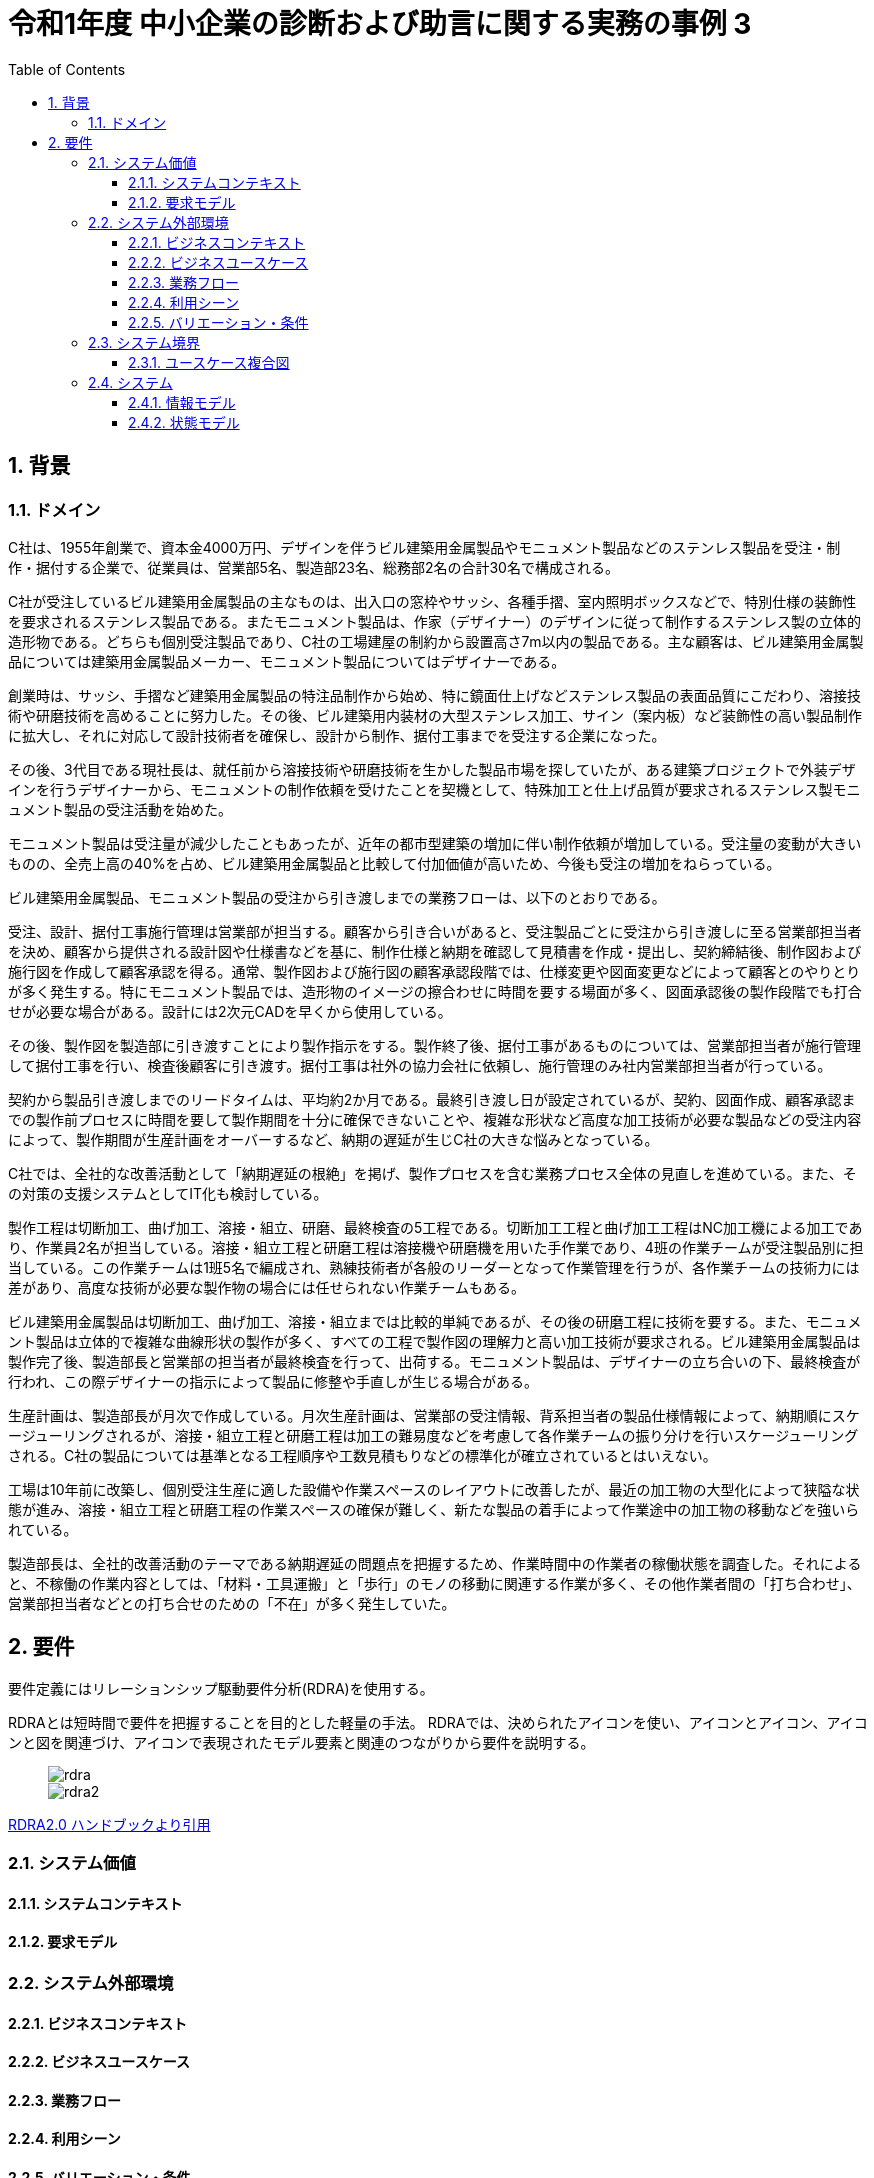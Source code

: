 
:toc: left
:toclevels: 5
:sectnums:
:stem:
:source-highlighter: coderay

= 令和1年度 中小企業の診断および助言に関する実務の事例 3

== 背景

=== ドメイン

[C社の概要]
C社は、1955年創業で、資本金4000万円、デザインを伴うビル建築用金属製品やモニュメント製品などのステンレス製品を受注・制作・据付する企業で、従業員は、営業部5名、製造部23名、総務部2名の合計30名で構成される。

C社が受注しているビル建築用金属製品の主なものは、出入口の窓枠やサッシ、各種手摺、室内照明ボックスなどで、特別仕様の装飾性を要求されるステンレス製品である。またモニュメント製品は、作家（デザイナー）のデザインに従って制作するステンレス製の立体的造形物である。どちらも個別受注製品であり、C社の工場建屋の制約から設置高さ7m以内の製品である。主な顧客は、ビル建築用金属製品については建築用金属製品メーカー、モニュメント製品についてはデザイナーである。

創業時は、サッシ、手摺など建築用金属製品の特注品制作から始め、特に鏡面仕上げなどステンレス製品の表面品質にこだわり、溶接技術や研磨技術を高めることに努力した。その後、ビル建築用内装材の大型ステンレス加工、サイン（案内板）など装飾性の高い製品制作に拡大し、それに対応して設計技術者を確保し、設計から制作、据付工事までを受注する企業になった。

その後、3代目である現社長は、就任前から溶接技術や研磨技術を生かした製品市場を探していたが、ある建築プロジェクトで外装デザインを行うデザイナーから、モニュメントの制作依頼を受けたことを契機として、特殊加工と仕上げ品質が要求されるステンレス製モニュメント製品の受注活動を始めた。

モニュメント製品は受注量が減少したこともあったが、近年の都市型建築の増加に伴い制作依頼が増加している。受注量の変動が大きいものの、全売上高の40%を占め、ビル建築用金属製品と比較して付加価値が高いため、今後も受注の増加をねらっている。

[業務プロセス]
ビル建築用金属製品、モニュメント製品の受注から引き渡しまでの業務フローは、以下のとおりである。

受注、設計、据付工事施行管理は営業部が担当する。顧客から引き合いがあると、受注製品ごとに受注から引き渡しに至る営業部担当者を決め、顧客から提供される設計図や仕様書などを基に、制作仕様と納期を確認して見積書を作成・提出し、契約締結後、制作図および施行図を作成して顧客承認を得る。通常、製作図および施行図の顧客承認段階では、仕様変更や図面変更などによって顧客とのやりとりが多く発生する。特にモニュメント製品では、造形物のイメージの擦合わせに時間を要する場面が多く、図面承認後の製作段階でも打合せが必要な場合がある。設計には2次元CADを早くから使用している。

その後、製作図を製造部に引き渡すことにより製作指示をする。製作終了後、据付工事があるものについては、営業部担当者が施行管理して据付工事を行い、検査後顧客に引き渡す。据付工事は社外の協力会社に依頼し、施行管理のみ社内営業部担当者が行っている。

契約から製品引き渡しまでのリードタイムは、平均約2か月である。最終引き渡し日が設定されているが、契約、図面作成、顧客承認までの製作前プロセスに時間を要して製作期間を十分に確保できないことや、複雑な形状など高度な加工技術が必要な製品などの受注内容によって、製作期間が生産計画をオーバーするなど、納期の遅延が生じC社の大きな悩みとなっている。

C社では、全社的な改善活動として「納期遅延の根絶」を掲げ、製作プロセスを含む業務プロセス全体の見直しを進めている。また、その対策の支援システムとしてIT化も検討している。

[生産の現状]
製作工程は切断加工、曲げ加工、溶接・組立、研磨、最終検査の5工程である。切断加工工程と曲げ加工工程はNC加工機による加工であり、作業員2名が担当している。溶接・組立工程と研磨工程は溶接機や研磨機を用いた手作業であり、4班の作業チームが受注製品別に担当している。この作業チームは1班5名で編成され、熟練技術者が各般のリーダーとなって作業管理を行うが、各作業チームの技術力には差があり、高度な技術が必要な製作物の場合には任せられない作業チームもある。

ビル建築用金属製品は切断加工、曲げ加工、溶接・組立までは比較的単純であるが、その後の研磨工程に技術を要する。また、モニュメント製品は立体的で複雑な曲線形状の製作が多く、すべての工程で製作図の理解力と高い加工技術が要求される。ビル建築用金属製品は製作完了後、製造部長と営業部の担当者が最終検査を行って、出荷する。モニュメント製品は、デザイナーの立ち合いの下、最終検査が行われ、この際デザイナーの指示によって製品に修整や手直しが生じる場合がある。

生産計画は、製造部長が月次で作成している。月次生産計画は、営業部の受注情報、背系担当者の製品仕様情報によって、納期順にスケージューリングされるが、溶接・組立工程と研磨工程は加工の難易度などを考慮して各作業チームの振り分けを行いスケージューリングされる。C社の製品については基準となる工程順序や工数見積もりなどの標準化が確立されているとはいえない。

工場は10年前に改築し、個別受注生産に適した設備や作業スペースのレイアウトに改善したが、最近の加工物の大型化によって狭隘な状態が進み、溶接・組立工程と研磨工程の作業スペースの確保が難しく、新たな製品の着手によって作業途中の加工物の移動などを強いられている。

製造部長は、全社的改善活動のテーマである納期遅延の問題点を把握するため、作業時間中の作業者の稼働状態を調査した。それによると、不稼働の作業内容としては、「材料・工具運搬」と「歩行」のモノの移動に関連する作業が多く、その他作業者間の「打ち合わせ」、営業部担当者などとの打ち合せのための「不在」が多く発生していた。

== 要件

要件定義にはリレーションシップ駆動要件分析(RDRA)を使用する。

RDRAとは短時間で要件を把握することを目的とした軽量の手法。 RDRAでは、決められたアイコンを使い、アイコンとアイコン、アイコンと図を関連づけ、アイコンで表現されたモデル要素と関連のつながりから要件を説明する。

____
image::images/rdra.png[]
image::images/rdra2.png[]
____

https://www.amazon.co.jp/RDRA2-0-%E3%83%8F%E3%83%B3%E3%83%89%E3%83%96%E3%83%83%E3%82%AF-%E8%BB%BD%E3%81%8F%E6%9F%94%E8%BB%9F%E3%81%A7%E7%B2%BE%E5%BA%A6%E3%81%AE%E9%AB%98%E3%81%84%E8%A6%81%E4%BB%B6%E5%AE%9A%E7%BE%A9%E3%81%AE%E3%83%A2%E3%83%87%E3%83%AA%E3%83%B3%E3%82%B0%E6%89%8B%E6%B3%95-%E7%A5%9E%E5%B4%8E%E5%96%84%E5%8F%B8-ebook/dp/B07STQZFBX[RDRA2.0 ハンドブックより引用]

=== システム価値

==== システムコンテキスト

==== 要求モデル

=== システム外部環境

==== ビジネスコンテキスト

==== ビジネスユースケース

==== 業務フロー

==== 利用シーン

==== バリエーション・条件

=== システム境界

==== ユースケース複合図

=== システム

==== 情報モデル

==== 状態モデル
